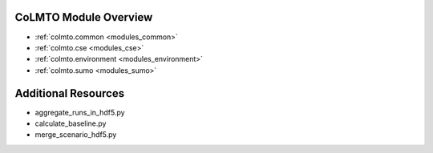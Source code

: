 .. _modules:

CoLMTO Module Overview
======================

* :ref:`colmto.common <modules_common>`
* :ref:`colmto.cse <modules_cse>`
* :ref:`colmto.environment <modules_environment>`
* :ref:`colmto.sumo <modules_sumo>`

Additional Resources
====================

* aggregate_runs_in_hdf5.py
* calculate_baseline.py
* merge_scenario_hdf5.py

